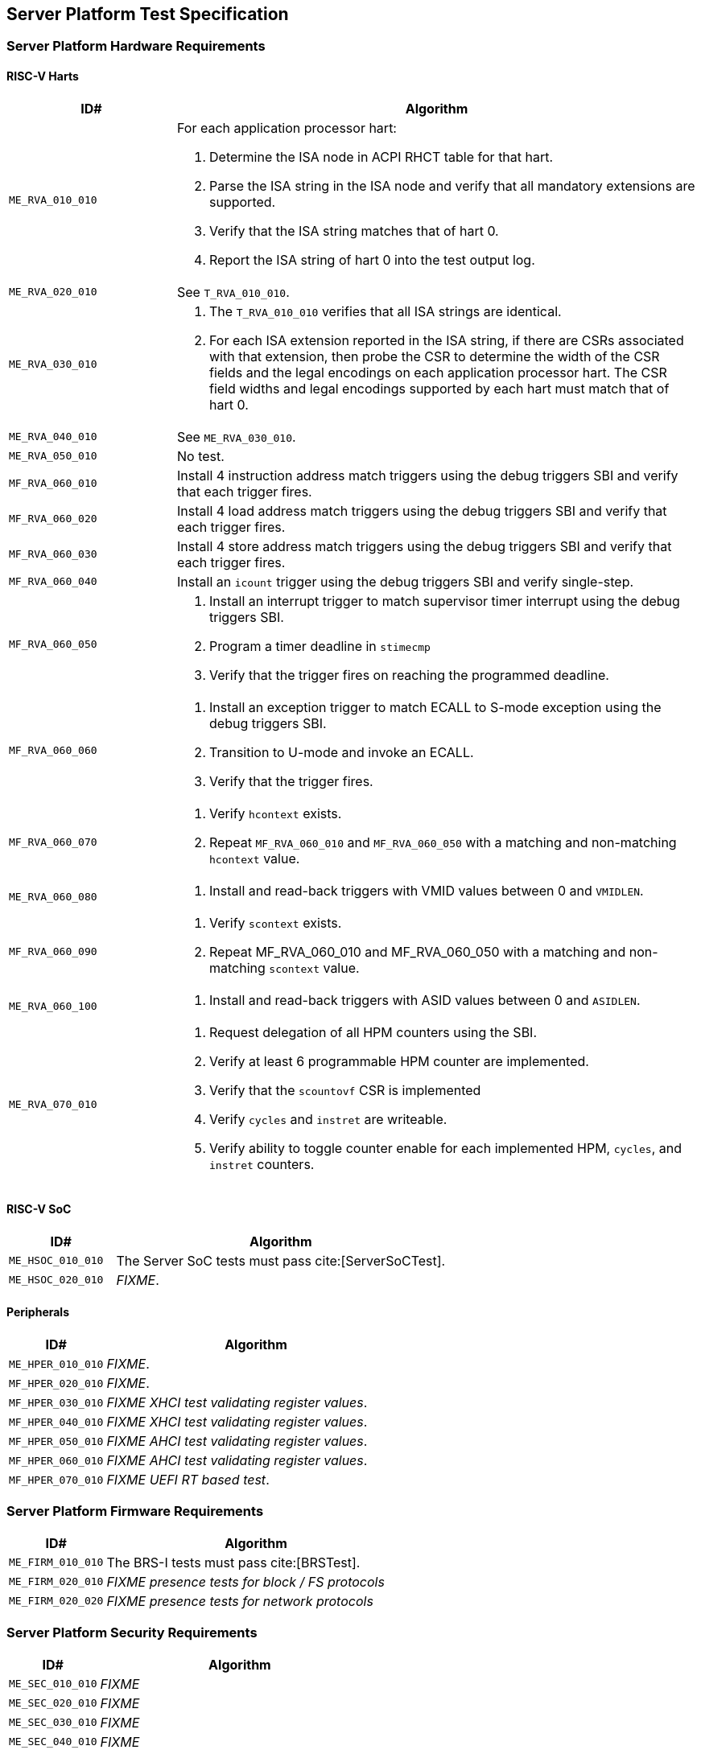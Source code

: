 == Server Platform Test Specification

=== Server Platform Hardware Requirements

==== RISC-V Harts

[width=100%]
[%header, cols="8,25"]
|===
| ID#            ^| Algorithm
| `ME_RVA_010_010` a| For each application processor hart:

                    . Determine the ISA node in ACPI RHCT table for that hart.
                    . Parse the ISA string in the ISA node and verify that all
                      mandatory extensions are supported.
                    . Verify that the ISA string matches that of hart 0.
                    . Report the ISA string of hart 0 into the test output log.
| `ME_RVA_020_010`  | See `T_RVA_010_010`.
| `ME_RVA_030_010` a| . The `T_RVA_010_010` verifies that all ISA strings are
                      identical.
                    . For each ISA extension reported in the ISA string, if
                      there are CSRs associated with that extension, then probe
                      the CSR to determine the width of the CSR fields and the
                      legal encodings on each application processor hart. The
                      CSR field widths and legal encodings supported by each
                      hart must match that of hart 0.
| `ME_RVA_040_010`  | See `ME_RVA_030_010`.
| `ME_RVA_050_010` a| No test.
| `MF_RVA_060_010` a| Install 4 instruction address match triggers using the debug
                    triggers SBI and verify that each trigger fires.
| `MF_RVA_060_020` a| Install 4 load address match triggers using the debug
                    triggers SBI and verify that each trigger fires.
| `MF_RVA_060_030` a| Install 4 store address match triggers using the debug
                    triggers SBI and verify that each trigger fires.
| `MF_RVA_060_040` a| Install an `icount` trigger using the debug triggers SBI and
                    verify single-step.
| `MF_RVA_060_050` a| . Install an interrupt trigger to match supervisor timer
                      interrupt using the debug triggers SBI.
                    . Program a timer deadline in `stimecmp`
                    . Verify that the trigger fires on reaching the programmed
                      deadline.
| `MF_RVA_060_060` a| . Install an exception trigger to match ECALL to S-mode
                      exception using the debug triggers SBI.
                    . Transition to U-mode and invoke an ECALL.
                    . Verify that the trigger fires.
| `MF_RVA_060_070` a| . Verify `hcontext` exists.
                    . Repeat `MF_RVA_060_010` and `MF_RVA_060_050` with a matching
                      and non-matching `hcontext` value.
| `ME_RVA_060_080` a| . Install and read-back triggers with VMID values between 0
                      and `VMIDLEN`.
| `MF_RVA_060_090` a| . Verify `scontext` exists.
                    . Repeat MF_RVA_060_010 and MF_RVA_060_050 with a matching
                      and non-matching `scontext` value.
| `ME_RVA_060_100` a| . Install and read-back triggers with ASID values between 0
                      and `ASIDLEN`.
| `ME_RVA_070_010` a| . Request delegation of all HPM counters using the SBI.
                    . Verify at least 6 programmable HPM counter are implemented.
                    . Verify that the `scountovf` CSR is implemented
                    . Verify `cycles` and `instret` are writeable.
                    . Verify ability to toggle counter enable for each
                      implemented HPM, `cycles`, and `instret` counters.
|===

<<<

==== RISC-V SoC

[width=100%]
[%header, cols="8,25"]
|===
| ID#            ^| Algorithm
| `ME_HSOC_010_010` | The Server SoC tests must pass cite:[ServerSoCTest].
| `ME_HSOC_020_010` | _FIXME_.
|===

<<<

==== Peripherals

[width=100%]
[%header, cols="8,25"]
|===
| ID#            ^| Algorithm
| `ME_HPER_010_010` | _FIXME_.
| `MF_HPER_020_010` | _FIXME_.
| `MF_HPER_030_010` | _FIXME XHCI test validating register values_.
| `MF_HPER_040_010` | _FIXME XHCI test validating register values_.
| `MF_HPER_050_010` | _FIXME AHCI test validating register values_.
| `MF_HPER_060_010` | _FIXME AHCI test validating register values_.
| `MF_HPER_070_010` | _FIXME UEFI RT based test_.
|===

<<<

=== Server Platform Firmware Requirements

[width=100%]
[%header, cols="8,25"]
|===
| ID#            ^| Algorithm
| `ME_FIRM_010_010` | The BRS-I tests must pass cite:[BRSTest].
| `ME_FIRM_020_010` | _FIXME presence tests for block / FS protocols_
| `ME_FIRM_020_020` | _FIXME presence tests for network protocols_
|===

<<<

=== Server Platform Security Requirements

[width=100%]
[%header, cols="8,25"]
|===
| ID#            ^| Algorithm
| `ME_SEC_010_010`  | _FIXME_
| `ME_SEC_020_010`  | _FIXME_
| `ME_SEC_030_010`  | _FIXME_
| `ME_SEC_040_010`  | _FIXME_
| `ME_SEC_050_010`  | _FIXME_
| `ME_SEC_060_010`  | _FIXME_
|===

<<<
